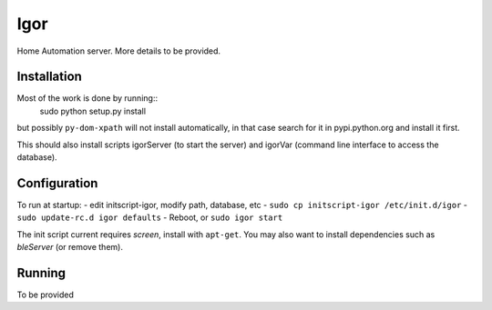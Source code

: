 Igor
====

Home Automation server. More details to be provided.

Installation
------------

Most of the work is done by running::
	sudo python setup.py install
but possibly ``py-dom-xpath`` will not install automatically, in that case search
for it in pypi.python.org and install it first.

This should also install scripts igorServer (to start the server) and igorVar
(command line interface to access the database).

Configuration
-------------

To run at startup:
- edit initscript-igor, modify path, database, etc
- ``sudo cp initscript-igor /etc/init.d/igor``
- ``sudo update-rc.d igor defaults``
- Reboot, or ``sudo igor start``

The init script current requires *screen*, install with ``apt-get``.
You may also want to install dependencies such as *bleServer* (or remove them).

Running
-------

To be provided
